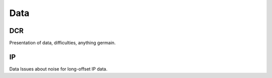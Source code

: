 .. _mt_isa_data:

Data
====

DCR
---

Presentation of data, difficulties, anything germain.


IP
--

Data
Issues about noise for long-offset IP data.